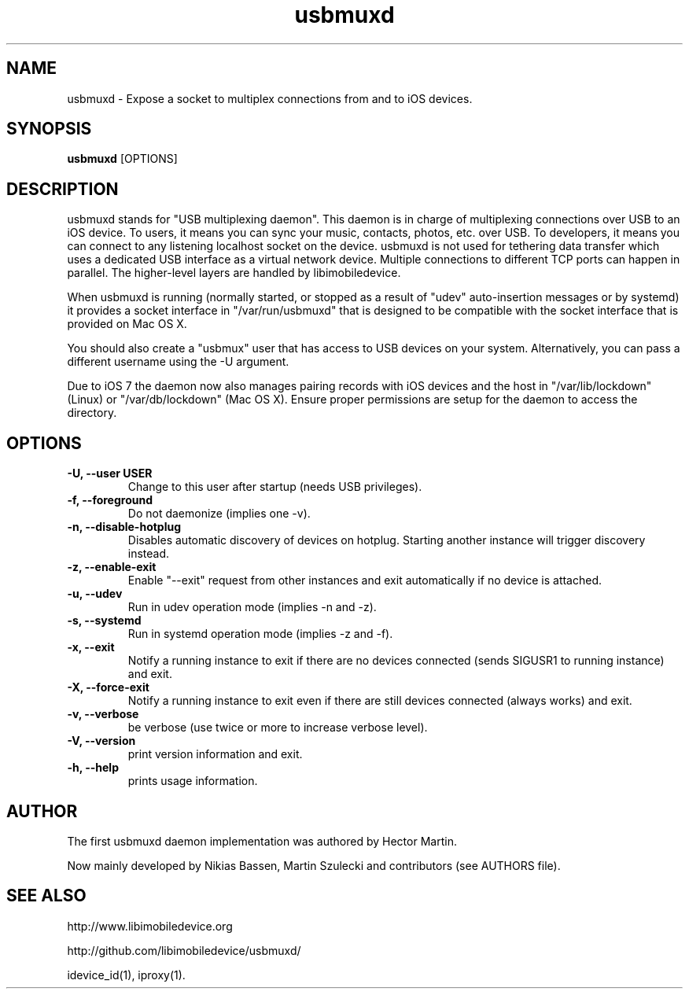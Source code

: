 .TH "usbmuxd" 1
.SH NAME
usbmuxd \- Expose a socket to multiplex connections from and to iOS devices.
.SH SYNOPSIS
.B usbmuxd
[OPTIONS]

.SH DESCRIPTION

usbmuxd stands for "USB multiplexing daemon". This daemon is in charge of
multiplexing connections over USB to an iOS device. To users, it means
you can sync your music, contacts, photos, etc. over USB. To developers, it
means you can connect to any listening localhost socket on the device. usbmuxd
is not used for tethering data transfer which uses a dedicated USB interface as
a virtual network device. Multiple connections to different TCP ports can happen
in parallel. The higher-level layers are handled by libimobiledevice.

When usbmuxd is running (normally started, or stopped as a result of "udev"
auto-insertion messages or by systemd) it provides a socket interface in
"/var/run/usbmuxd" that is designed to be compatible with the socket interface
that is provided on Mac OS X.

You should also create a "usbmux" user that has access to USB devices on your
system. Alternatively, you can pass a different username using the -U argument.

Due to iOS 7 the daemon now also manages pairing records with iOS devices and
the host in "/var/lib/lockdown" (Linux) or "/var/db/lockdown" (Mac OS X).
Ensure proper permissions are setup for the daemon to access the directory.

.SH OPTIONS
.TP
.B \-U, \-\-user USER
Change to this user after startup (needs USB privileges).
.TP
.B \-f, \-\-foreground
Do not daemonize (implies one -v).
.TP
.B \-n, \-\-disable-hotplug
Disables automatic discovery of devices on hotplug. Starting another instance
will trigger discovery instead.
.TP
.B \-z, \-\-enable-exit
Enable "--exit" request from other instances and exit automatically if no
device is attached.
.TP
.B \-u, \-\-udev
Run in udev operation mode (implies -n and -z).
.TP
.B \-s, \-\-systemd
Run in systemd operation mode (implies -z and -f).
.TP
.B \-x, \-\-exit
Notify a running instance to exit if there are no devices connected (sends
SIGUSR1 to running instance) and exit.
.TP 
.B \-X, \-\-force-exit
Notify a running instance to exit even if there are still devices connected
(always works) and exit.
.TP 
.B \-v, \-\-verbose
be verbose (use twice or more to increase verbose level).
.TP 
.B \-V, \-\-version
print version information and exit.
.TP 
.B \-h, \-\-help
prints usage information.

.SH AUTHOR
The first usbmuxd daemon implementation was authored by Hector Martin.

Now mainly developed by Nikias Bassen, Martin Szulecki and contributors (see AUTHORS file).

.SH SEE ALSO

http://www.libimobiledevice.org

http://github.com/libimobiledevice/usbmuxd/

idevice_id(1), iproxy(1).
